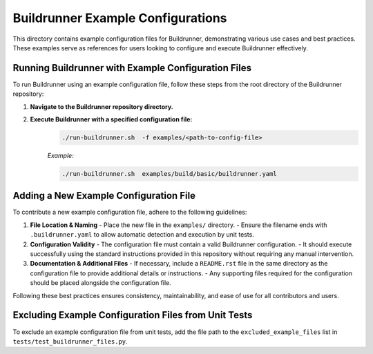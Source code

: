 ==================================
Buildrunner Example Configurations
==================================

This directory contains example configuration files for Buildrunner, demonstrating various use cases and best practices. These examples serve as references for users looking to configure and execute Buildrunner effectively.

Running Buildrunner with Example Configuration Files
====================================================

To run Buildrunner using an example configuration file, follow these steps from the root directory of the Buildrunner repository:

1. **Navigate to the Buildrunner repository directory.**

2. **Execute Buildrunner with a specified configuration file:**
    .. code-block:: sh

      ./run-buildrunner.sh  -f examples/<path-to-config-file>

    *Example:*

    .. code-block:: sh

      ./run-buildrunner.sh  examples/build/basic/buildrunner.yaml

Adding a New Example Configuration File
=======================================

To contribute a new example configuration file, adhere to the following guidelines:

1. **File Location & Naming**
   - Place the new file in the ``examples/`` directory.
   - Ensure the filename ends with ``.buildrunner.yaml`` to allow automatic detection and execution by unit tests.

2. **Configuration Validity**
   - The configuration file must contain a valid Buildrunner configuration.
   - It should execute successfully using the standard instructions provided in this repository without requiring any manual intervention.

3. **Documentation & Additional Files**
   - If necessary, include a ``README.rst`` file in the same directory as the configuration file to provide additional details or instructions.
   - Any supporting files required for the configuration should be placed alongside the configuration file.

Following these best practices ensures consistency, maintainability, and ease of use for all contributors and users.

Excluding Example Configuration Files from Unit Tests
=====================================================

To exclude an example configuration file from unit tests, add the file path to the ``excluded_example_files`` list in ``tests/test_buildrunner_files.py``.